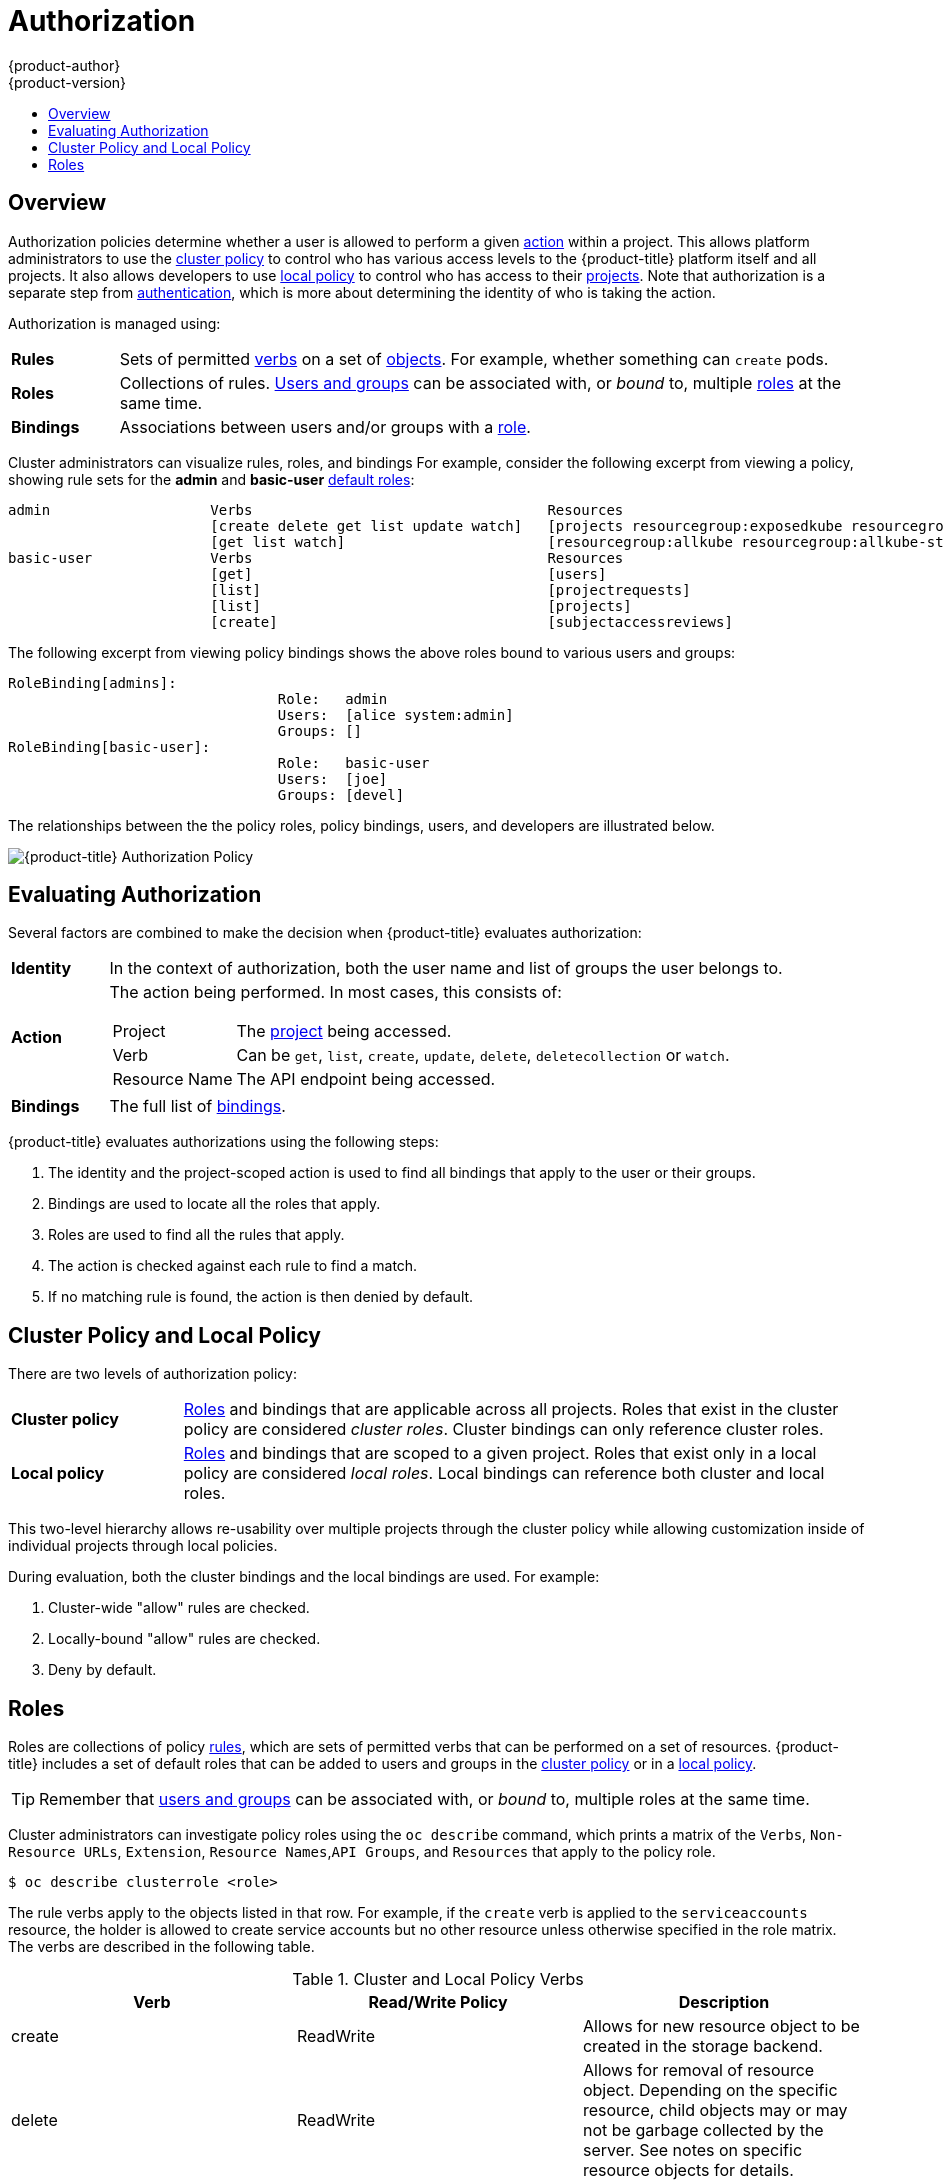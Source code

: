 [[architecture-additional-concepts-authorization]]
= Authorization
{product-author}
{product-version}
:data-uri:
:icons:
:experimental:
:toc: macro
:toc-title:
:prewrap!:

toc::[]

== Overview
Authorization policies determine whether a user is allowed to perform a given
xref:action[action] within a project. This allows platform administrators to
use the xref:cluster-policy-and-local-policy[cluster policy] to control who has
various access levels to the {product-title} platform itself and all projects. It also
allows developers to use xref:cluster-policy-and-local-policy[local policy] to
control who has access to their
xref:../core_concepts/projects_and_users.adoc#projects[projects]. Note that
authorization is a separate step from xref:authentication.adoc#architecture-additional-concepts-authentication[authentication],
which is more about determining the identity of who is taking the action.

Authorization is managed using:

[cols="1,7"]
|===

|[[rules-def]]*Rules* |Sets of permitted xref:action[verbs] on a set of
xref:../core_concepts/index.adoc#architecture-core-concepts-index[objects]. For example, whether something can
`create` pods.

|[[roles-def]]*Roles* |Collections of rules.
xref:authentication.adoc#users-and-groups[Users and groups] can be associated
with, or _bound_ to, multiple xref:roles[roles] at the same time.

|[[bindings]]*Bindings* |Associations between users and/or groups with a
xref:roles[role].

|===

Cluster administrators can visualize rules, roles, and bindings
ifdef::openshift-enterprise,openshift-origin[]
xref:../../admin_guide/manage_authorization_policy.adoc#viewing-roles-and-bindings[using
the CLI].
endif::[]
ifdef::openshift-dedicated[]
using the CLI.
endif::[]
For example, consider the following excerpt from viewing a policy, showing rule
sets for the *admin* and *basic-user* xref:roles[default roles]:

====

[options="nowrap"]
----
admin			Verbs					Resources															Resource Names	Extension
			[create delete get list update watch]	[projects resourcegroup:exposedkube resourcegroup:exposedopenshift resourcegroup:granter secrets]				[]
			[get list watch]			[resourcegroup:allkube resourcegroup:allkube-status resourcegroup:allopenshift-status resourcegroup:policy]			[]
basic-user		Verbs					Resources															Resource Names	Extension
			[get]					[users]																[~]
			[list]					[projectrequests]														[]
			[list]					[projects]															[]
			[create]				[subjectaccessreviews]														[]		IsPersonalSubjectAccessReview
----
====

The following excerpt from viewing policy bindings shows the above roles bound
to various users and groups:

====

[options="nowrap"]
----
RoleBinding[admins]:
				Role:	admin
				Users:	[alice system:admin]
				Groups:	[]
RoleBinding[basic-user]:
				Role:	basic-user
				Users:	[joe]
				Groups:	[devel]
----
====

The relationships between the the policy roles, policy bindings, users, and
developers are illustrated below.

image::authorization.png[{product-title} Authorization Policy]

[[evaluating-authorization]]

== Evaluating Authorization

Several factors are combined to make the decision when {product-title} evaluates
authorization:

[cols="1,7"]
|===

|[[identity]]*Identity* |In the context of authorization, both the user name and
list of groups the user belongs to.

|[[action]]*Action* a|The action being performed. In most cases, this consists of:

[horizontal]
Project:: The xref:../core_concepts/projects_and_users.adoc#projects[project]
being accessed.
Verb:: Can be `get`, `list`, `create`, `update`, `delete`, `deletecollection` or `watch`.
Resource Name:: The API endpoint being accessed.

|*Bindings* |The full list of xref:bindings[bindings].

|===

{product-title} evaluates authorizations using the following steps:

. The identity and the project-scoped action is used to find all bindings that
apply to the user or their groups.
. Bindings are used to locate all the roles that apply.
. Roles are used to find all the rules that apply.
. The action is checked against each rule to find a match.
. If no matching rule is found, the action is then denied by default.

[[cluster-policy-and-local-policy]]

== Cluster Policy and Local Policy
There are two levels of authorization policy:

[cols="1,4"]
|===

|*Cluster policy* |xref:roles[Roles] and bindings that are applicable across
all projects. Roles that exist in the cluster policy are considered _cluster
roles_. Cluster bindings can only reference cluster roles.

|*Local policy* |xref:roles[Roles] and bindings that are scoped to a given
project. Roles that exist only in a local policy are considered _local roles_.
Local bindings can reference both cluster and local roles.

|===

This two-level hierarchy allows re-usability over multiple projects through the
cluster policy while allowing customization inside of individual projects
through local policies.

During evaluation, both the cluster bindings and the local bindings are used.
For example:

. Cluster-wide "allow" rules are checked.
. Locally-bound "allow" rules are checked.
. Deny by default.

[[roles]]

== Roles
Roles are collections of policy xref:rules-def[rules], which are sets of
permitted verbs that can be performed on a set of resources. {product-title}
includes a set of default roles that can be added to users and groups in the
xref:cluster-policy-and-local-policy[cluster policy] or in a
xref:cluster-policy-and-local-policy[local policy].

ifdef::openshift-origin,openshift-enterprise,openshift-dedicated[]
[cols="1,4",options="header"]
|===

|Default Role |Description

|*admin* |A project manager. If used in a
xref:cluster-policy-and-local-policy[local binding], an *admin* user will have
rights to view any resource in the project and modify any resource in the
project except for quota.

|*basic-user* |A user that can get basic information about projects and users.

|*cluster-admin* |A super-user that can perform any action in any project. When
granted to a user within a local policy, they have full control over quota and
every action on every resource in the project.

|*cluster-status* |A user that can get basic cluster status information.

|*edit* |A user that can modify most objects in a project, but does not have the
power to view or modify roles or bindings.

|*self-provisioner* |A user that can create their own projects.

|*view* |A user who cannot make any modifications, but can see most objects in a
project. They cannot view or modify roles or bindings.

|===
endif::[]

ifdef::atomic-registry[]
[cols="1,4",options="header"]
|===

|Default Role |Description

|*registry-admin* |A registry project manager. If used in a
xref:cluster-policy-and-local-policy[local binding], a *registry-admin* user will have
rights to view any resource in the project and modify any resource in the
project except for role creation and quota. If the *cluster-admin* wants to
allow a *registry-admin* to modify roles, the *cluster-admin* must create a
project-scoped `*Policy*` object using JSON.

|*registry-editor* |A user that can modify most objects in a project, but does not have the
power to view or modify roles or bindings.

|*registry-viewer* |A user who cannot make any modifications, but can see most objects in a
project, including basic information about projects and users. They
cannot view or modify roles or bindings.

|*basic-user* |A user that can get basic information about projects and users.

|*self-provisioner* |A user that can create their own projects.

|*cluster-admin* |A super-user that can perform any action in any project. When
granted to a user within a local policy, they have full control over quota and
roles and every action on every resource in the project.

|*cluster-status* |A user that can get basic cluster status information.

|===
endif::[]

TIP: Remember that xref:authentication.adoc#users-and-groups[users
and groups] can be associated with, or _bound_ to, multiple roles at the same
time.

Cluster administrators can investigate policy roles using the `oc describe` command, which prints a matrix of the `Verbs`, `Non-Resource URLs`, `Extension`, `Resource Names`,`API Groups`, and `Resources` that apply to the policy role.

----
$ oc describe clusterrole <role>
----

The rule verbs apply to the objects listed in that row. For example, if the `create` verb is applied to the `serviceaccounts` resource, the holder is allowed to create service accounts but no other resource unless otherwise specified in the role matrix. +
The verbs are described in the following table.

.Cluster and Local Policy Verbs
[cols="3",options="header"]
|===

|Verb
|Read/Write Policy
|Description

|create
|ReadWrite
|Allows for new resource object to be created in the storage backend. 

|delete
|ReadWrite
|Allows for removal of resource object. Depending on the specific resource, child objects may or may not be garbage collected by the server. See notes on specific resource objects for details.

|deletecollection
|ReadWrite
|Allows for resource collection deletion for namespace cleanup.

|get
|ReadOnly
|Allows for specific resource object to be retrieved by name.

|impersonate
|ReadWrite
|Allows the holder (user, group, or userextra object) to pass requests with the policy bindings of other service accounts in that namespace.

|list
|ReadOnly
|Allows for retrieval of all resource objects of a specific type within a namespace.

|patch
|ReadWrite
|Allows for changes applied to a specific field in a resource object. How the change is merged is defined per field. Lists may either be replaced or merged; merging lists will not preserve ordering.

|proxy
|ReadWrite
|Allows for the creation of proxy server or application-level gateway between localhost and the Kubernetes API Server.

|update
|ReadWrite
|Allows for resource object to be replaced with a complete and modified configuration.

|view
|ReadOnly
|Allows the holder to retrieve job information from Jenkins builds.

|watch
|ReadOnly
|Watch will stream results for a resource object as it is updated. Similar to a callback, watch is used to respond to resource changes.

|*
|ReadWrite
|All verbs are allowed for the specified resource object.

|===

The following tables show the verb-resource relationships for common cluster and local policy roles.

.admin Rules Matrix
[cols="2s,8l"]
|===
|create
|pods pods/attach pods/exec pods/portforward pods/proxy configmaps endpoints persistentvolumeclaims replicationcontrollers replicationcontrollers/scale secrets serviceaccounts services services/proxy horizontalpodautoscalers cronjobs jobs scheduledjobs deployments deployments/rollback deployments/scale horizontalpodautoscalers jobs replicasets replicasets/scale replicationcontrollers/scale statefulsets rolebindings roles localresourceaccessreviews localsubjectaccessreviews subjectrulesreviews podsecuritypolicyreviews podsecuritypolicyselfsubjectreviews podsecuritypolicysubjectreviews buildconfigs buildconfigs/webhooks builds buildconfigs/instantiate buildconfigs/instantiatebinary builds/clone deploymentconfigs deploymentconfigs/scale generatedeploymentconfigs deploymentconfigrollbacks deploymentconfigs/instantiate deploymentconfigs/rollback imagestreamimages imagestreammappings imagestreams imagestreams/secrets imagestreamtags imagestreamimports routes processedtemplates templateconfigs templates buildlogs resourceaccessreviews subjectaccessreviews 
 
|delete
|pods pods/attach pods/exec pods/portforward pods/proxy configmaps endpoints persistentvolumeclaims replicationcontrollers replicationcontrollers/scale secrets serviceaccounts services services/proxy horizontalpodautoscalers cronjobs jobs scheduledjobs deployments deployments/rollback deployments/scale horizontalpodautoscalers jobs replicasets replicasets/scale replicationcontrollers/scale statefulsets rolebindings roles buildconfigs buildconfigs/webhooks builds deploymentconfigs deploymentconfigs/scale generatedeploymentconfigs imagestreamimages imagestreammappings imagestreams imagestreams/secrets imagestreamtags projects routes processedtemplates templateconfigs templates buildlogs 
 
|deletecollection
|pods pods/attach pods/exec pods/portforward pods/proxy configmaps endpoints persistentvolumeclaims replicationcontrollers replicationcontrollers/scale secrets serviceaccounts services services/proxy horizontalpodautoscalers cronjobs jobs scheduledjobs deployments deployments/rollback deployments/scale horizontalpodautoscalers jobs replicasets replicasets/scale replicationcontrollers/scale statefulsets rolebindings roles buildconfigs buildconfigs/webhooks builds deploymentconfigs deploymentconfigs/scale generatedeploymentconfigs imagestreamimages imagestreammappings imagestreams imagestreams/secrets imagestreamtags routes processedtemplates templateconfigs templates buildlogs 
 
|get
|pods pods/attach pods/exec pods/portforward pods/proxy configmaps endpoints persistentvolumeclaims replicationcontrollers replicationcontrollers/scale secrets serviceaccounts services services/proxy bindings events limitranges namespaces namespaces/status pods/log pods/status replicationcontrollers/status resourcequotas resourcequotas/status horizontalpodautoscalers cronjobs jobs scheduledjobs deployments deployments/rollback deployments/scale horizontalpodautoscalers jobs replicasets replicasets/scale replicationcontrollers/scale daemonsets statefulsets rolebindings roles policies policybindings rolebindingrestrictions buildconfigs buildconfigs/webhooks builds builds/log deploymentconfigs deploymentconfigs/scale generatedeploymentconfigs deploymentconfigs/log deploymentconfigs/status imagestreamimages imagestreammappings imagestreams imagestreams/secrets imagestreamtags imagestreams/status imagestreams/layers projects appliedclusterresourcequotas routes routes/status processedtemplates templateconfigs templates buildlogs resourcequotausages 
 
|impersonate
|serviceaccounts 
 
|list
|pods pods/attach pods/exec pods/portforward pods/proxy configmaps endpoints persistentvolumeclaims replicationcontrollers replicationcontrollers/scale secrets serviceaccounts services services/proxy bindings events limitranges namespaces namespaces/status pods/log pods/status replicationcontrollers/status resourcequotas resourcequotas/status horizontalpodautoscalers cronjobs jobs scheduledjobs deployments deployments/rollback deployments/scale horizontalpodautoscalers jobs replicasets replicasets/scale replicationcontrollers/scale daemonsets statefulsets rolebindings roles policies policybindings rolebindingrestrictions buildconfigs buildconfigs/webhooks builds builds/log deploymentconfigs deploymentconfigs/scale generatedeploymentconfigs deploymentconfigs/log deploymentconfigs/status imagestreamimages imagestreammappings imagestreams imagestreams/secrets imagestreamtags imagestreams/status appliedclusterresourcequotas routes routes/status processedtemplates templateconfigs templates buildlogs resourcequotausages 
 
|patch
|pods pods/attach pods/exec pods/portforward pods/proxy configmaps endpoints persistentvolumeclaims replicationcontrollers replicationcontrollers/scale secrets serviceaccounts services services/proxy horizontalpodautoscalers cronjobs jobs scheduledjobs deployments deployments/rollback deployments/scale horizontalpodautoscalers jobs replicasets replicasets/scale replicationcontrollers/scale statefulsets rolebindings roles buildconfigs buildconfigs/webhooks builds deploymentconfigs deploymentconfigs/scale generatedeploymentconfigs imagestreamimages imagestreammappings imagestreams imagestreams/secrets imagestreamtags projects routes processedtemplates templateconfigs templates buildlogs 
 
|proxy
|pods pods/attach pods/exec pods/portforward pods/proxy configmaps endpoints persistentvolumeclaims replicationcontrollers replicationcontrollers/scale secrets serviceaccounts services services/proxy 
 
|update
|pods pods/attach pods/exec pods/portforward pods/proxy configmaps endpoints persistentvolumeclaims replicationcontrollers replicationcontrollers/scale secrets serviceaccounts services services/proxy horizontalpodautoscalers cronjobs jobs scheduledjobs deployments deployments/rollback deployments/scale horizontalpodautoscalers jobs replicasets replicasets/scale replicationcontrollers/scale statefulsets rolebindings roles buildconfigs buildconfigs/webhooks builds deploymentconfigs deploymentconfigs/scale generatedeploymentconfigs imagestreamimages imagestreammappings imagestreams imagestreams/secrets imagestreamtags imagestreams/layers projects routes routes/status processedtemplates templateconfigs templates buildlogs 
 
|watch
|pods pods/attach pods/exec pods/portforward pods/proxy configmaps endpoints persistentvolumeclaims replicationcontrollers replicationcontrollers/scale secrets serviceaccounts services services/proxy bindings events limitranges namespaces namespaces/status pods/log pods/status replicationcontrollers/status resourcequotas resourcequotas/status horizontalpodautoscalers cronjobs jobs scheduledjobs deployments deployments/rollback deployments/scale horizontalpodautoscalers jobs replicasets replicasets/scale replicationcontrollers/scale daemonsets statefulsets rolebindings roles policies policybindings rolebindingrestrictions buildconfigs buildconfigs/webhooks builds builds/log deploymentconfigs deploymentconfigs/scale generatedeploymentconfigs deploymentconfigs/log deploymentconfigs/status imagestreamimages imagestreammappings imagestreams imagestreams/secrets imagestreamtags imagestreams/status appliedclusterresourcequotas routes routes/status processedtemplates templateconfigs templates buildlogs resourcequotausages 
 
|===

.basic-user Rules Matrix
[cols="2s,8l"]
|===
|create
|selfsubjectrulesreviews localsubjectaccessreviews subjectaccessreviews 
 
|get
|users clusterroles 
 
|list
|projectrequests clusterroles storageclasses projects 
 
|watch
|projects 
 
|===

.cluster-admin Rules Matrix
[cols="2s,8l"]
|===

|*
|*

|===

.edit Rules Matrix
[cols="2s,8l"]
|===
|create
|pods pods/attach pods/exec pods/portforward pods/proxy configmaps endpoints persistentvolumeclaims replicationcontrollers replicationcontrollers/scale secrets serviceaccounts services services/proxy horizontalpodautoscalers cronjobs jobs scheduledjobs deployments deployments/rollback deployments/scale horizontalpodautoscalers jobs replicasets replicasets/scale replicationcontrollers/scale statefulsets buildconfigs buildconfigs/webhooks builds buildconfigs/instantiate buildconfigs/instantiatebinary builds/clone deploymentconfigs deploymentconfigs/scale generatedeploymentconfigs deploymentconfigrollbacks deploymentconfigs/instantiate deploymentconfigs/rollback imagestreamimages imagestreammappings imagestreams imagestreams/secrets imagestreamtags imagestreamimports routes processedtemplates templateconfigs templates buildlogs 
 
|delete
|pods pods/attach pods/exec pods/portforward pods/proxy configmaps endpoints persistentvolumeclaims replicationcontrollers replicationcontrollers/scale secrets serviceaccounts services services/proxy horizontalpodautoscalers cronjobs jobs scheduledjobs deployments deployments/rollback deployments/scale horizontalpodautoscalers jobs replicasets replicasets/scale replicationcontrollers/scale statefulsets buildconfigs buildconfigs/webhooks builds deploymentconfigs deploymentconfigs/scale generatedeploymentconfigs imagestreamimages imagestreammappings imagestreams imagestreams/secrets imagestreamtags routes processedtemplates templateconfigs templates buildlogs 
 
|deletecollection
|pods pods/attach pods/exec pods/portforward pods/proxy configmaps endpoints persistentvolumeclaims replicationcontrollers replicationcontrollers/scale secrets serviceaccounts services services/proxy horizontalpodautoscalers cronjobs jobs scheduledjobs deployments deployments/rollback deployments/scale horizontalpodautoscalers jobs replicasets replicasets/scale replicationcontrollers/scale statefulsets buildconfigs buildconfigs/webhooks builds deploymentconfigs deploymentconfigs/scale generatedeploymentconfigs imagestreamimages imagestreammappings imagestreams imagestreams/secrets imagestreamtags routes processedtemplates templateconfigs templates buildlogs 
 
|get
|pods pods/attach pods/exec pods/portforward pods/proxy configmaps endpoints persistentvolumeclaims replicationcontrollers replicationcontrollers/scale secrets serviceaccounts services services/proxy bindings events limitranges namespaces namespaces/status pods/log pods/status replicationcontrollers/status resourcequotas resourcequotas/status horizontalpodautoscalers cronjobs jobs scheduledjobs deployments deployments/rollback deployments/scale horizontalpodautoscalers jobs replicasets replicasets/scale replicationcontrollers/scale daemonsets statefulsets buildconfigs buildconfigs/webhooks builds builds/log deploymentconfigs deploymentconfigs/scale generatedeploymentconfigs deploymentconfigs/log deploymentconfigs/status imagestreamimages imagestreammappings imagestreams imagestreams/secrets imagestreamtags imagestreams/status imagestreams/layers projects appliedclusterresourcequotas routes routes/status processedtemplates templateconfigs templates buildlogs resourcequotausages 
 
|impersonate
|serviceaccounts 
 
|list
|pods pods/attach pods/exec pods/portforward pods/proxy configmaps endpoints persistentvolumeclaims replicationcontrollers replicationcontrollers/scale secrets serviceaccounts services services/proxy bindings events limitranges namespaces namespaces/status pods/log pods/status replicationcontrollers/status resourcequotas resourcequotas/status horizontalpodautoscalers cronjobs jobs scheduledjobs deployments deployments/rollback deployments/scale horizontalpodautoscalers jobs replicasets replicasets/scale replicationcontrollers/scale daemonsets statefulsets buildconfigs buildconfigs/webhooks builds builds/log deploymentconfigs deploymentconfigs/scale generatedeploymentconfigs deploymentconfigs/log deploymentconfigs/status imagestreamimages imagestreammappings imagestreams imagestreams/secrets imagestreamtags imagestreams/status appliedclusterresourcequotas routes routes/status processedtemplates templateconfigs templates buildlogs resourcequotausages 
 
|patch
|pods pods/attach pods/exec pods/portforward pods/proxy configmaps endpoints persistentvolumeclaims replicationcontrollers replicationcontrollers/scale secrets serviceaccounts services services/proxy horizontalpodautoscalers cronjobs jobs scheduledjobs deployments deployments/rollback deployments/scale horizontalpodautoscalers jobs replicasets replicasets/scale replicationcontrollers/scale statefulsets buildconfigs buildconfigs/webhooks builds deploymentconfigs deploymentconfigs/scale generatedeploymentconfigs imagestreamimages imagestreammappings imagestreams imagestreams/secrets imagestreamtags routes processedtemplates templateconfigs templates buildlogs 
 
|proxy
|pods pods/attach pods/exec pods/portforward pods/proxy configmaps endpoints persistentvolumeclaims replicationcontrollers replicationcontrollers/scale secrets serviceaccounts services services/proxy 
 
|update
|pods pods/attach pods/exec pods/portforward pods/proxy configmaps endpoints persistentvolumeclaims replicationcontrollers replicationcontrollers/scale secrets serviceaccounts services services/proxy horizontalpodautoscalers cronjobs jobs scheduledjobs deployments deployments/rollback deployments/scale horizontalpodautoscalers jobs replicasets replicasets/scale replicationcontrollers/scale statefulsets buildconfigs buildconfigs/webhooks builds deploymentconfigs deploymentconfigs/scale generatedeploymentconfigs imagestreamimages imagestreammappings imagestreams imagestreams/secrets imagestreamtags imagestreams/layers routes processedtemplates templateconfigs templates buildlogs 
 
|watch
|pods pods/attach pods/exec pods/portforward pods/proxy configmaps endpoints persistentvolumeclaims replicationcontrollers replicationcontrollers/scale secrets serviceaccounts services services/proxy bindings events limitranges namespaces namespaces/status pods/log pods/status replicationcontrollers/status resourcequotas resourcequotas/status horizontalpodautoscalers cronjobs jobs scheduledjobs deployments deployments/rollback deployments/scale horizontalpodautoscalers jobs replicasets replicasets/scale replicationcontrollers/scale daemonsets statefulsets buildconfigs buildconfigs/webhooks builds builds/log deploymentconfigs deploymentconfigs/scale generatedeploymentconfigs deploymentconfigs/log deploymentconfigs/status imagestreamimages imagestreammappings imagestreams imagestreams/secrets imagestreamtags imagestreams/status appliedclusterresourcequotas routes routes/status processedtemplates templateconfigs templates buildlogs resourcequotausages 
 
|===

.self-provisioner Rules Matrix
[cols="2s,8l"]
|===
|create
|projectrequests 
 
|===

.view Rules Matrix
[cols="2s,8l"]
|===
|get
|configmaps endpoints persistentvolumeclaims pods replicationcontrollers serviceaccounts services bindings events limitranges namespaces namespaces/status pods/log pods/status replicationcontrollers/status resourcequotas resourcequotas/status horizontalpodautoscalers cronjobs jobs scheduledjobs deployments deployments/scale horizontalpodautoscalers jobs replicasets replicasets/scale daemonsets statefulsets buildconfigs buildconfigs/webhooks builds builds/log deploymentconfigs deploymentconfigs/scale deploymentconfigs/log deploymentconfigs/status imagestreamimages imagestreammappings imagestreams imagestreamtags imagestreams/status projects appliedclusterresourcequotas routes routes/status processedtemplates templateconfigs templates buildlogs resourcequotausages 
 
|list
|configmaps endpoints persistentvolumeclaims pods replicationcontrollers serviceaccounts services bindings events limitranges namespaces namespaces/status pods/log pods/status replicationcontrollers/status resourcequotas resourcequotas/status horizontalpodautoscalers cronjobs jobs scheduledjobs deployments deployments/scale horizontalpodautoscalers jobs replicasets replicasets/scale daemonsets statefulsets buildconfigs buildconfigs/webhooks builds builds/log deploymentconfigs deploymentconfigs/scale deploymentconfigs/log deploymentconfigs/status imagestreamimages imagestreammappings imagestreams imagestreamtags imagestreams/status appliedclusterresourcequotas routes routes/status processedtemplates templateconfigs templates buildlogs resourcequotausages 
 
|watch
|configmaps endpoints persistentvolumeclaims pods replicationcontrollers serviceaccounts services bindings events limitranges namespaces namespaces/status pods/log pods/status replicationcontrollers/status resourcequotas resourcequotas/status horizontalpodautoscalers cronjobs jobs scheduledjobs deployments deployments/scale horizontalpodautoscalers jobs replicasets replicasets/scale daemonsets statefulsets buildconfigs buildconfigs/webhooks builds builds/log deploymentconfigs deploymentconfigs/scale deploymentconfigs/log deploymentconfigs/status imagestreamimages imagestreammappings imagestreams imagestreamtags imagestreams/status appliedclusterresourcequotas routes routes/status processedtemplates templateconfigs templates buildlogs resourcequotausages 
 
|===

By default in a local policy, only the binding for the *admin* role is
immediately listed when using the CLI to
ifdef::openshift-enterprise,openshift-origin[]
xref:../../admin_guide/manage_authorization_policy.adoc#viewing-local-bindings[view
local bindings].
endif::[]
ifdef::openshift-dedicated[]
view local bindings.
endif::[]
However, if other default roles are added to users and groups within a local
policy, they become listed in the CLI output, as well.

[IMPORTANT]
====
The `cluster-` role assigned by the project administrator is limited in a
project. It is not the same `cluster-` role granted by the *cluster-admin* or
*system:admin*.

Cluster roles are xref:roles[roles] defined at the cluster level, but can be bound either at
the cluster level or at the project level.
====

ifdef::openshift-enterprise,openshift-origin[]
xref:../../admin_guide/manage_authorization_policy.adoc#manage-authorization-policy-creating-local-role[Learn
how to create a local role for a project].
endif::[]

ifdef::openshift-enterprise,openshift-origin[]
[[updating-cluster-roles]]

=== Updating Cluster Roles

After any xref:../../install_config/upgrading/index.adoc#install-config-upgrading-index[{product-title} cluster
upgrade], the default roles are updated and automatically reconciled when the
server is started. Additionally, see
xref:../../install_config/upgrading/manual_upgrades.adoc#updating-policy-definitions[Updating
Policy Definitions] for instructions on getting other recommendations
using:

----
$ oc adm policy reconcile-cluster-roles
----

[[applying-custom-roles-and-permissions]]

=== Applying Custom Roles and Permissions

To add or update custom roles and permissions, it is strongly recommended to use
the following command:

----
# oc auth reconcile -f FILE
----

This command ensures that new permissions are applied properly in a way that
will not break other clients. This is done internally by computing logical
covers operations between rule sets, which is something you cannot do via a
JSON merge on policy files.

endif::[]
ifdef::openshift-origin,openshift-enterprise,openshift-dedicated[]

[[security-context-constraints]]

== Security Context Constraints
In addition to xref:architecture-additional-concepts-authorization[authorization policies] that control what a user
can do, {product-title} provides _security context constraints_ (SCC) that control the
actions that a xref:../core_concepts/pods_and_services.adoc#pods[pod] can
perform and what it has the ability to access. Administrators can
xref:../../admin_guide/manage_scc.adoc#admin-guide-manage-scc[manage SCCs] using the CLI.
SCCs are also very useful for
xref:../../install_config/persistent_storage/pod_security_context.adoc#install-config-persistent-storage-pod-security-context[managing
access to persistent storage].

SCCs are objects that define a set of conditions that a pod must run with in
order to be accepted into the system. They allow an administrator to control the
following:
endif::[]

ifdef::openshift-enterprise,openshift-origin[]
. Running of
xref:../../install_config/install/prerequisites.adoc#security-warning[privileged
containers].
endif::[]
ifdef::openshift-dedicated[]
. Running of privileged containers.
endif::[]
ifdef::openshift-origin,openshift-enterprise,openshift-dedicated[]

. Capabilities a container can request to be added.
. Use of host directories as volumes.
. The SELinux context of the container.
. The user ID.
. The use of host namespaces and networking.
. Allocating an `*FSGroup*` that owns the pod's volumes
. Configuring allowable supplemental groups
. Requiring the use of a read only root file system
. Controlling the usage of volume types
. Configuring allowable seccomp profiles

Seven SCCs are added to the cluster by default, and are viewable by cluster
administrators using the CLI:

====
----
$ oc get scc
NAME               PRIV      CAPS      SELINUX     RUNASUSER          FSGROUP     SUPGROUP    PRIORITY   READONLYROOTFS   VOLUMES
anyuid             false     []        MustRunAs   RunAsAny           RunAsAny    RunAsAny    10         false            [configMap downwardAPI emptyDir persistentVolumeClaim secret]
hostaccess         false     []        MustRunAs   MustRunAsRange     MustRunAs   RunAsAny    <none>     false            [configMap downwardAPI emptyDir hostPath persistentVolumeClaim secret]
hostmount-anyuid   false     []        MustRunAs   RunAsAny           RunAsAny    RunAsAny    <none>     false            [configMap downwardAPI emptyDir hostPath nfs persistentVolumeClaim secret]
hostnetwork        false     []        MustRunAs   MustRunAsRange     MustRunAs   MustRunAs   <none>     false            [configMap downwardAPI emptyDir persistentVolumeClaim secret]
nonroot            false     []        MustRunAs   MustRunAsNonRoot   RunAsAny    RunAsAny    <none>     false            [configMap downwardAPI emptyDir persistentVolumeClaim secret]
privileged         true      [*]       RunAsAny    RunAsAny           RunAsAny    RunAsAny    <none>     false            [*]
restricted         false     []        MustRunAs   MustRunAsRange     MustRunAs   RunAsAny    <none>     false            [configMap downwardAPI emptyDir persistentVolumeClaim secret]
----
====

The definition for each SCC is also viewable by cluster administrators using the
CLI. For example, for the privileged SCC:

====
----
# oc export scc/privileged
allowHostDirVolumePlugin: true
allowHostIPC: true
allowHostNetwork: true
allowHostPID: true
allowHostPorts: true
allowPrivilegedContainer: true
allowedCapabilities: <1>
- '*'
apiVersion: v1
defaultAddCapabilities: [] <2>
fsGroup: <3>
  type: RunAsAny
groups: <4>
- system:cluster-admins
- system:nodes
kind: SecurityContextConstraints
metadata:
  annotations:
    kubernetes.io/description: 'privileged allows access to all privileged and host
      features and the ability to run as any user, any group, any fsGroup, and with
      any SELinux context.  WARNING: this is the most relaxed SCC and should be used
      only for cluster administration. Grant with caution.'
  creationTimestamp: null
  name: privileged
priority: null
readOnlyRootFilesystem: false
requiredDropCapabilities: [] <5>
runAsUser: <6>
  type: RunAsAny
seLinuxContext: <7>
  type: RunAsAny
seccompProfiles:
- '*'
supplementalGroups: <8>
  type: RunAsAny
users: <9>
- system:serviceaccount:default:registry
- system:serviceaccount:default:router
- system:serviceaccount:openshift-infra:build-controller
volumes:
- '*'
----

<1> A list of capabilities that can be requested by a pod. An empty list means
that none of capabilities can be requested while the special symbol `***`
allows any capabilities.
<2> A list of additional capabilities that will be added to any pod.
<3> The `FSGroup` strategy which dictates the allowable values for the
Security Context.
<4> The groups that have access to this SCC.
<5> A list of capabilities that will be dropped from a pod.
<6> The run as user strategy type which dictates the allowable values for the
Security Context.
<7> The SELinux context strategy type which dictates the allowable values for
the Security Context.
<8> The supplemental groups strategy which dictates the allowable supplemental
groups for the Security Context.
<9> The users who have access to this SCC.

====

The `users` and `groups` fields on the SCC control which SCCs can be used.
By default, cluster administrators, nodes, and the build controller are granted
access to the privileged SCC. All authenticated users are granted access to the
restricted SCC.

Docker has a
link:https://docs.docker.com/engine/reference/run/#runtime-privilege-and-linux-capabilities[default
list of capabilities] that are allowed for each container of a pod. The
containers use the capabilities from this default list, but pod manifest authors
can alter it by requesting additional capabilities or dropping some of
defaulting. The `allowedCapabilities`, `defaultAddCapabilities`, and
`requiredDropCapabilities` fields are used to control such requests from the
pods, and to dictate which capabilities can be requested, which ones must be
added to each container, and which ones must be forbidden.

The privileged SCC:

- allows privileged pods.
- allows host directories to be mounted as volumes.
- allows a pod to run as any user.
- allows a pod to run with any MCS label.
- allows a pod to use the host's IPC namespace.
- allows a pod to use the host's PID namespace.
- allows a pod to use any FSGroup.
- allows a pod to use any supplemental group.
- allows a pod to use any seccomp profiles.
- allows a pod to request any capabilities.

The restricted SCC:

- ensures pods cannot run as privileged.
- ensures pods cannot use host directory volumes.
- requires that a pod run as a user in a pre-allocated range of UIDs.
- requires that a pod run with a pre-allocated MCS label.
- allows a pod to use any FSGroup.
- allows a pod to use any supplemental group.

[NOTE]
====
For more information about each SCC, see the *kubernetes.io/description*
annotation available on the SCC.
====

SCCs are comprised of settings and strategies that control the security features
a pod has access to. These settings fall into three categories:

[cols="1,4"]
|===

|*Controlled by a boolean*
|Fields of this type default to the most restrictive value. For example,
`AllowPrivilegedContainer` is always set to *false* if unspecified.

|*Controlled by an allowable set*
|Fields of this type are checked against the set to ensure their value is
allowed.

|*Controlled by a strategy*
a|Items that have a strategy to generate a value provide:

- A mechanism to generate the value, and
- A mechanism to ensure that a specified value falls into the set of allowable
values.

|===

[[authorization-SCC-strategies]]
=== SCC Strategies

[[authorization-RunAsUser]]
==== RunAsUser

. *MustRunAs* - Requires a `runAsUser` to be configured. Uses the configured
`runAsUser` as the default. Validates against the configured `runAsUser`.
. *MustRunAsRange* - Requires minimum and maximum values to be defined if not
using pre-allocated values. Uses the minimum as the default. Validates against
the entire allowable range.
. *MustRunAsNonRoot* - Requires that the pod be submitted with a non-zero
`runAsUser` or have the `USER` directive defined in the image. No default
provided.
. *RunAsAny* - No default provided. Allows any `runAsUser` to be specified.

[[authorization-SELinuxContext]]
==== SELinuxContext

. *MustRunAs* - Requires `seLinuxOptions` to be configured if not using
pre-allocated values. Uses `seLinuxOptions` as the default. Validates against
`*seLinuxOptions*`.
. *RunAsAny* - No default provided. Allows any `seLinuxOptions` to be
specified.

[[authorization-SupplementalGroups]]
==== SupplementalGroups

. *MustRunAs* - Requires at least one range to be specified if not using
pre-allocated values. Uses the minimum value of the first range as the default.
Validates against all ranges.
. *RunAsAny* - No default provided. Allows any `supplementalGroups` to be
specified.

[[authorization-FSGroup]]
==== FSGroup

. *MustRunAs* - Requires at least one range to be specified if not using
pre-allocated values. Uses the minimum value of the first range as the default.
Validates against the first ID in the first range.
. *RunAsAny* - No default provided. Allows any `fsGroup` ID to be specified.

[[authorization-controlling-volumes]]
=== Controlling Volumes

The usage of specific volume types can be controlled by setting the `volumes`
field of the SCC. The allowable values of this field correspond to the volume
sources that are defined when creating a volume:

* link:https://kubernetes.io/docs/concepts/storage/volumes/#azurefilevolume[*azureFile*]
* link:https://kubernetes.io/docs/concepts/storage/volumes/#azurediskvolume[*azureDisk*]
* link:https://kubernetes.io/docs/concepts/storage/volumes/#flocker[*flocker*]
* link:https://kubernetes.io/docs/concepts/storage/volumes/#flexvolume[*flexVolume*]
* link:https://kubernetes.io/docs/concepts/storage/volumes/#hostpath[*hostPath*]
* link:https://kubernetes.io/docs/concepts/storage/volumes/#emptydir[*emptyDir*]
* link:https://kubernetes.io/docs/concepts/storage/volumes/#gcepersistentdisk[*gcePersistentDisk*]
* link:https://kubernetes.io/docs/concepts/storage/volumes/#awselasticblockstore[*awsElasticBlockStore*]
* link:https://kubernetes.io/docs/concepts/storage/volumes/#gitrepo[*gitRepo*]
* link:https://kubernetes.io/docs/concepts/storage/volumes/#secret[*secret*]
* link:https://kubernetes.io/docs/concepts/storage/volumes/#nfs[*nfs*]
* link:https://kubernetes.io/docs/concepts/storage/volumes/#iscsi[*iscsi*]
* link:https://kubernetes.io/docs/concepts/storage/volumes/#glusterfs[*glusterfs*]
* link:https://kubernetes.io/docs/concepts/storage/volumes/#persistentvolumeclaim[*persistentVolumeClaim*]
* link:https://kubernetes.io/docs/concepts/storage/volumes/#rbd[*rbd*]
* *cinder*
* link:https://kubernetes.io/docs/concepts/storage/volumes/#cephfs[*cephFS*]
* link:https://kubernetes.io/docs/concepts/storage/volumes/#downwardapi[*downwardAPI*]
* link:https://kubernetes.io/docs/concepts/storage/volumes/#fc-fibre-channel[*fc*]
* *configMap*
* link:https://kubernetes.io/docs/concepts/storage/volumes/#vspherevolume[*vsphereVolume*]
* link:https://kubernetes.io/docs/concepts/storage/volumes/#quobyte[*quobyte*]
* *photonPersistentDisk*
* link:https://kubernetes.io/docs/concepts/storage/volumes/#projected[*projected*]
* link:https://kubernetes.io/docs/concepts/storage/volumes/#portworxvolume[*portworxVolume*]
* link:https://kubernetes.io/docs/concepts/storage/volumes/#scaleio[*scaleIO*]
* link:https://kubernetes.io/docs/concepts/storage/volumes/#storageos[*storageos*]
* *** (a special value to allow the use of all volume types)
* *none* (a special value to disallow the use of all volumes types. Exist only for backwards compatibility)

The recommended minimum set of allowed volumes for new SCCs are *configMap*,
*downwardAPI*, *emptyDir*, *persistentVolumeClaim*, *secret*, and *projected*.

[NOTE]
====
The list of allowable volume types is not exhaustive because new types are
added with each release of {product-title}.
====

[NOTE]
====
For backwards compatibility, the usage of `allowHostDirVolumePlugin` overrides
settings in the `volumes` field.  For example, if `allowHostDirVolumePlugin`
is set to false but allowed in the `volumes` field, then the `hostPath`
value will be removed from `volumes`.
====

[[authorization-allowed-flex-volumes]]
=== Restricting Access to FlexVolumes

{product-title} provides additional control of FlexVolumes based on their
driver. When SCC allows the usage of FlexVolumes, pods can request any
FlexVolumes. However, when the cluster administrator specifies driver names in
the `AllowedFlexVolumes` field, pods must only use FlexVolumes with these
drivers.

.Example of Limiting Access to Only Two FlexVolumes
[source,yaml]
----
volumes:
- flexVolume
allowedFlexVolumes:
- driver: example/lvm
- driver: example/cifs
----

[[authorization-seccomp]]
=== Seccomp

*SeccompProfiles* lists the allowed profiles that can be set for the pod or
container's seccomp annotations. An unset (nil) or empty value means that no
profiles are specified by the pod or container. Use the wildcard `*` to allow
all profiles. When used to generate a value for a pod, the first non-wildcard
profile is used as the default.

ifdef::openshift-enterprise,openshift-origin[]
Refer to the xref:../../admin_guide/seccomp.adoc#admin-guide-seccomp[seccomp documentation] for more information
about configuring and using custom profiles.
endif::[]

[[admission]]

=== Admission
_Admission control_ with SCCs allows for control over the creation of resources
based on the capabilities granted to a user.

In terms of the SCCs, this means that an admission controller can inspect the
user information made available in the context to retrieve an appropriate set of
SCCs. Doing so ensures the pod is authorized to make requests about its
operating environment or to generate a set of constraints to apply to the pod.

The set of SCCs that admission uses to authorize a pod are determined by the
user identity and groups that the user belongs to. Additionally, if the pod
specifies a service account, the set of allowable SCCs includes any constraints
accessible to the service account.

Admission uses the following approach to create the final security context for
the pod:

. Retrieve all SCCs available for use.
. Generate field values for security context settings that were not specified
on the request.
. Validate the final settings against the available constraints.

If a matching set of constraints is found, then the pod is accepted. If the
request cannot be matched to an SCC, the pod is rejected.

A pod must validate every field against the SCC. The following are examples for
just two of the fields that must be validated:

[NOTE]
====
These examples are in the context of a strategy using the preallocated values.
====

*A FSGroup SCC Strategy of MustRunAs*

If the pod defines a `fsGroup` ID, then that ID must equal the default
`fsGroup` ID. Otherwise, the pod is not validated by that SCC and the next SCC
is evaluated.

If the `SecurityContextConstraints.fsGroup` field has value *RunAsAny*
and the pod specification omits the `Pod.spec.securityContext.fsGroup`,
then this field is considered valid. Note that it is possible that during
validation, other SCC settings will reject other pod fields and thus cause the
pod to fail.

*A SupplementalGroups SCC Strategy of MustRunAs*

If the pod specification defines one or more `supplementalGroups` IDs, then
the pod's IDs must equal one of the IDs in the namespace's
*openshift.io/sa.scc.supplemental-groups* annotation. Otherwise, the pod is not
validated by that SCC and the next SCC is evaluated.

If the `SecurityContextConstraints.supplementalGroups` field has value *RunAsAny*
and the pod specification omits the `Pod.spec.securityContext.supplementalGroups`,
then this field is considered valid. Note that it is possible that during
validation, other SCC settings will reject other pod fields and thus cause the
pod to fail.

[[scc-prioritization]]
==== SCC Prioritization

SCCs have a priority field that affects the ordering when attempting to
validate a request by the admission controller.  A higher priority
SCC is moved to the front of the set when sorting.  When the complete set
of available SCCs are determined they are ordered by:

. Highest priority first, nil is considered a 0 priority
. If priorities are equal, the SCCs will be sorted from most restrictive to least restrictive
. If both priorities and restrictions are equal the SCCs will be sorted by name

By default, the anyuid SCC granted to cluster administrators is given priority
in their SCC set.  This allows cluster administrators to run pods as any
user by without specifying a `RunAsUser` on the pod's `SecurityContext`.  The
administrator may still specify a `RunAsUser` if they wish.

==== Understanding Pre-allocated Values and Security Context Constraints

The admission controller is aware of certain conditions in the security context
constraints that trigger it to look up pre-allocated values from a namespace and
populate the security context constraint before processing the pod. Each SCC
strategy is evaluated independently of other strategies, with the pre-allocated
values (where allowed) for each policy aggregated with pod specification values
to make the final values for the various IDs defined in the running pod.

The following SCCs cause the admission controller to look for pre-allocated
values when no ranges are defined in the pod specification:

. A `RunAsUser` strategy of *MustRunAsRange* with no minimum or maximum set.
Admission looks for the *openshift.io/sa.scc.uid-range* annotation to populate
range fields.
. An `SELinuxContext` strategy of *MustRunAs* with no level set. Admission
looks for the *openshift.io/sa.scc.mcs* annotation to populate the level.
. A `FSGroup` strategy of *MustRunAs*. Admission looks for the
*openshift.io/sa.scc.supplemental-groups* annotation.
. A `SupplementalGroups` strategy of *MustRunAs*. Admission looks for the
*openshift.io/sa.scc.supplemental-groups* annotation.

During the generation phase, the security context provider will default any
values that are not specifically set in the pod. Defaulting is based on the
strategy being used:

. `RunAsAny` and `MustRunAsNonRoot` strategies do not provide default
values. Thus, if the pod needs a field defined (for example, a group ID), this
field must be defined inside the pod specification.
. `MustRunAs` (single value) strategies provide a default value which is
always used. As an example, for group IDs: even if the pod specification defines
its own ID value, the namespace's default field will also appear in the pod's
groups.
. `MustRunAsRange` and `MustRunAs` (range-based) strategies provide the
minimum value of the range. As with a single value `MustRunAs` strategy, the
namespace's default value will appear in the running pod. If a range-based
strategy is configurable with multiple ranges, it will provide the minimum value
of the first configured range.

[NOTE]
====
`FSGroup` and `SupplementalGroups` strategies fall back to the
*openshift.io/sa.scc.uid-range* annotation if the
*openshift.io/sa.scc.supplemental-groups* annotation does not exist on the
namespace. If neither exist, the SCC will fail to create.
====

[NOTE]
====
By default, the annotation-based `FSGroup` strategy configures itself with a
single range based on the minimum value for the annotation. For example, if your
annotation reads *1/3*, the `FSGroup` strategy will configure itself with a
minimum and maximum of *1*. If you want to allow more groups to be accepted for
the `FSGroup` field, you can configure a custom SCC that does not use the
annotation.
====

[NOTE]
====
The *openshift.io/sa.scc.supplemental-groups* annotation accepts a comma
delimited list of blocks in the format of `<start>/<length` or `<start>-<end>`.
The *openshift.io/sa.scc.uid-range* annotation accepts only a single block.
====
endif::[]

ifdef::openshift-online[]
[[authorization-online-collaboration]]
== Collaboration

In {product-title} Pro, you can grant roles (like *view* or *edit*) to other
users or groups for your projects.

In {product-title} Starter, collaboration is not available.
endif::[]

